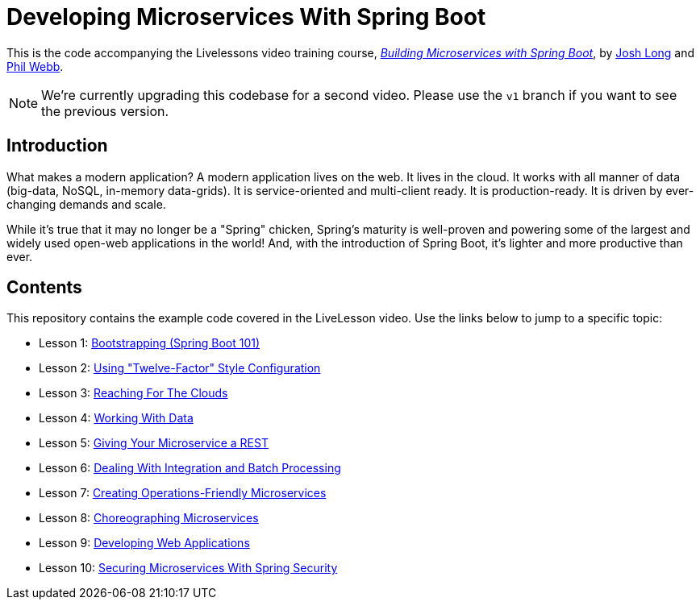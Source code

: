 :compat-mode:
= Developing Microservices With Spring Boot 

This is the code accompanying the Livelessons video training course, https://www.safaribooksonline.com/library/view/building-microservices-with/9780134192468/[_Building Microservices with Spring Boot_],
by http://twitter.com/starbuxman[Josh Long] and http://twitter.com/phillip_webb[Phil Webb]. 

NOTE: We're currently upgrading this codebase for a second video. Please use the `v1` branch if you want to see the previous version.

== Introduction
What makes a modern application? A modern application lives on the web. It
lives in the cloud. It works with all manner of data (big-data, NoSQL,
in-memory data-grids). It is service-oriented and multi-client ready. It is
production-ready. It is driven by ever-changing demands and scale.

While it's true that it may no longer be a "Spring" chicken, Spring's maturity
is well-proven and powering some of the largest and widely used open-web
applications in the world! And, with the introduction of Spring Boot, it's
lighter and more productive than ever.


== Contents
This repository contains the example code covered in the LiveLesson video. Use
the links below to jump to a specific topic:

- Lesson 1: link:livelessons-bootstrap[Bootstrapping (Spring Boot 101)]
- Lesson 2: link:livelessons-configuration[Using "Twelve-Factor" Style Configuration]
- Lesson 3: link:livelessons-cloud[Reaching For The Clouds]
- Lesson 4: link:livelessons-data[Working With Data]
- Lesson 5: link:livelessons-rest[Giving Your Microservice a REST]
- Lesson 6: link:livelessons-integration[Dealing With Integration and Batch Processing]
- Lesson 7: link:livelessons-operations[Creating Operations-Friendly Microservices]
- Lesson 8: link:livelessons-microservices[Choreographing Microservices]
- Lesson 9: link:livelessons-web[Developing Web Applications]
- Lesson 10: link:livelessons-security[Securing Microservices With Spring Security]
